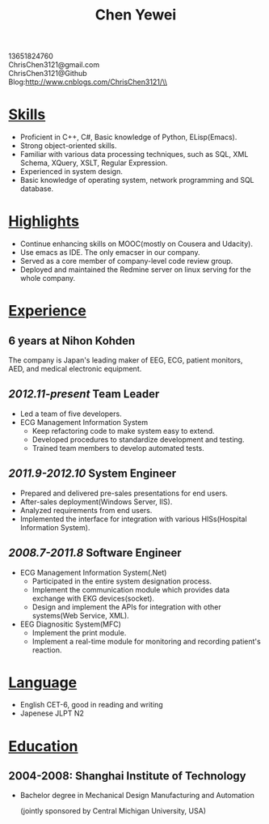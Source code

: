 #+TITLE: Chen Yewei
#+KEYWORDS: Resume, Chen Yewei, ChrisChen3121
#+OPTIONS: H:2 toc:nil num:nil ^:nil
#+BEGIN_CENTER
13651824760\\
ChrisChen3121@gmail.com\\
ChrisChen3121@Github\\
Blog:http://www.cnblogs.com/ChrisChen3121/\\
#+END_CENTER

* _Skills_
- Proficient in C++, C#, Basic knowledge of Python, ELisp(Emacs).
- Strong object-oriented skills.
- Familiar with various data processing techniques, such as SQL, XML Schema, XQuery, XSLT, Regular Expression.
- Experienced in system design.
- Basic knowledge of operating system, network programming and SQL database.

* _Highlights_
- Continue enhancing skills on MOOC(mostly on Cousera and Udacity).
- Use emacs as IDE. The only emacser in our company.
- Served as a core member of company-level code review group.
- Deployed and maintained the Redmine server on linux serving for the whole company.

* _Experience_
** 6 years at Nihon Kohden
#+BEGIN_VERSE
The company is Japan's leading maker of EEG, ECG, patient monitors, 
AED, and medical electronic equipment.
#+END_VERSE

** /2012.11-present/ Team Leader
- Led a team of five developers.
- ECG Management Information System
  - Keep refactoring code to make system easy to extend.
  - Developed procedures to standardize development and testing.
  - Trained team members to develop automated tests.

** /2011.9-2012.10/ System Engineer
- Prepared and delivered pre-sales presentations for end users.
- After-sales deployment(Windows Server, IIS).
- Analyzed requirements from end users.
- Implemented the interface for integration with various HISs(Hospital Information System).

** /2008.7-2011.8/ Software Engineer
- ECG Management Information System(.Net)
  - Participated in the entire system designation process.
  - Implement the communication module which provides data exchange with EKG devices(socket).
  - Design and implement the APIs for integration with other systems(Web Service, XML).

- EEG Diagnositic System(MFC)
  - Implement the print module.
  - Implement a real-time module for monitoring and recording patient's reaction.

* _Language_
- English CET-6, good in reading and writing
- Japenese JLPT N2

* _Education_
** 2004-2008: Shanghai Institute of Technology
- Bachelor degree in Mechanical Design Manufacturing and Automation

  (jointly sponsored by Central Michigan University, USA)
